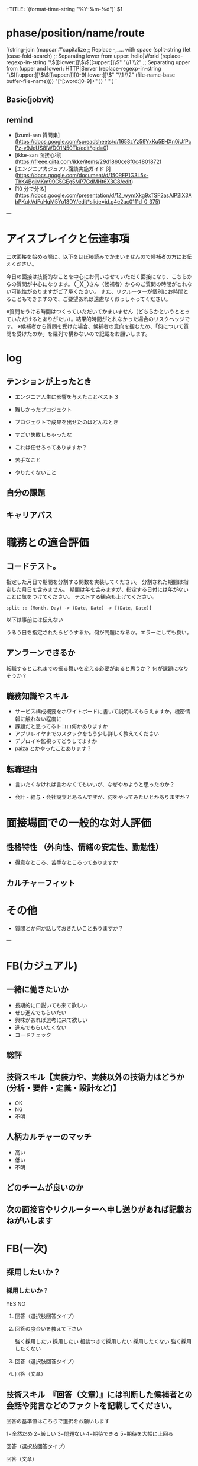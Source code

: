 # -*- mode: snippet -*-
# key: __eval.org
# name: recruiting interview form
# --
+TITLE: `(format-time-string "%Y-%m-%d")` $1

* phase/position/name/route
`(string-join
 (mapcar #'capitalize
         ;; Replace -,_... with space
         (split-string
          (let (case-fold-search)
            ;; Separating lower from upper: hello|World
            (replace-regexp-in-string
             "\\([[:lower:]]\\)\\([[:upper:]]\\)" "\\1 \\2"
             ;; Separating upper from (upper and lower): HTTP|Server
             (replace-regexp-in-string "\\([[:upper:]]\\)\\([[:upper:]][0-9[:lower:]]\\)"
                                       "\\1 \\2" (file-name-base buffer-file-name))))
          "[^[:word:]0-9]+"
          )) " " )
`
** Basic(jobvit)

** remind

- [izumi-san 質問集](https://docs.google.com/spreadsheets/d/1653zYz59YxKu5EHXn0iUfPcPz-y9JeUS8IWDO1N50Tk/edit*gid=0)
- [ikke-san 面接心得](https://freee.qiita.com/ikke/items/29d1860ce8f0c4801872)
- [エンジニアカジュアル面談実施ガイド β](https://docs.google.com/document/d/150RFP1G3L5x-ThK4BgiMKm99G5GEg5MP7GdMHt6X3C8/edit)
- [10 分で分る](https://docs.google.com/presentation/d/1Z_wymXkg9xTSF2asAlP2lX3AbPKqkVdFuHgM5Yo13DY/edit*slide=id.g4e2ac0111d_0_375)

---
* アイスブレイクと伝達事項
二次面接を始める際に、以下をほぼ棒読みでかまいませんので候補者の方にお伝えください。

今日の面接は技術的なことを中心にお伺いさせていただく面接になり、こちらからの質問が中心になります。
◯◯さん（候補者）からのご質問の時間がとれない可能性がありますがご了承ください。
また、リクルーターが個別にお時間とることもできますので、ご要望あれば遠慮なくおっしゃってください。

※質問をうける時間はつくっていただいてかまいません（どちらかというととっていただけるとありがたい）。結果的時間がとれなかった場合のリスクヘッジです。
※候補者から質問を受けた場合、候補者の意向を掴むため、「何について質問を受けたのか」を羅列で構わないので記載をお願いします。

* log


** テンションが上ったとき
- エンジニア人生に影響を与えたことベスト 3


- 難しかったプロジェクト

- プロジェクトで成果を出せたのはどんなとき

- すごい失敗しちゃったな

- これは任せろってありますか？

- 苦手なこと

- やりたくないこと

** 自分の課題

** キャリアパス

* 職務との適合評価
** コードテスト。
指定した月日で期間を分割する関数を実装してください。
分割された期間は指定した月日を含みません。
期間は年を含みますが、指定する日付には年がないことに気をつけてください。
テストする観点も上げてください。
#+begin_src
split :: (Month, Day) -> (Date, Date) -> [(Date, Date)]
#+end_src

**** 以下は事前には伝えない
うるう日を指定されたらどうするか。何が問題になるか。エラーにしても良い。

** アンラーンできるか
転職するとこれまでの振る舞いを変える必要があると思うか？
何が課題になりそうか？

** 職務知識やスキル

- サービス構成概要をホワイトボードに書いて説明してもらえますか。機密情報に触れない程度に
- 課題だと思ってるトコロ何かありますか
- アプリレイヤまでのスタックをもう少し詳しく教えてください
- デプロイや監視ってどうしてますか
- paiza とかやったことあります？

** 転職理由

- 言いたくなければ言わなくてもいいが、なぜやめようと思ったのか？

- 会計・給与・会社設立とあるんですが、何をやってみたいとかありますか？

* 面接場面での一般的な対人評価

** 性格特性 （外向性、情緒の安定性、勤勉性）

- 得意なところ、苦手なところってありますか

** カルチャーフィット

* その他

- 質問とか何か話しておきたいことありますか？

---

* FB(カジュアル)
** 一緒に働きたいか
- 長期的に口説いても来て欲しい
- ぜひ進んでもらいたい
- 興味があれば選考に来て欲しい
- 進んでもらいたくない
- コードチェック

** 総評

** 技術スキル【実装力や、実装以外の技術力はどうか(分析・要件・定義・設計など)】

- OK
- NG
- 不明

** 人柄カルチャーのマッチ

- 高い
- 低い
- 不明

** どのチームが良いのか

** 次の面接官やリクルーターへ申し送りがあれば記載おねがいします

* FB(一次)
** 採用したいか？
*** 採用したいか？
YES
NO
**** 回答（選択肢回答タイプ）
**** 回答の度合いを教えて下さい
強く採用したい
採用したい
相談つきで採用したい
採用したくない
強く採用したくない
**** 回答（選択肢回答タイプ）

**** 回答（文章）


** 技術スキル　『回答（文章）』には判断した候補者との会話や発言などのファクトを記載してください。
回答の基準値はこちらで選択をお願いします

1=全然だめ
2=厳しい
3=問題ない
4=期待できる
5=期待を大幅に上回る

**** 回答（選択肢回答タイプ）

**** 回答（文章）


** マジ価値 2 原則のうち、社会の進化を担う責任感がありそうな方ですか？判断理由も併せて記載お願いします。　『回答（文章）』には判断した候補者との会話や発言などのファクトを記載してください。
回答の基準値はこちらで選択をお願いします

1=全然だめ
2=厳しい
3=問題ない
4=期待できる
5=期待を大幅に上回る
不明

**** 回答（選択肢回答タイプ）

**** 回答（文章）

** マジ価値 2 原則のうち、ムーブメント型チームの一員になり得る方ですか？現時点では NO でも、入社後に伸びる素地がありそうですか？判断理由も併せて記載お願いします。　『回答（文章）』には判断した候補者との会話や発言などのファクトを記載してください。
回答の基準値はこちらで選択をお願いします

1=全然だめ
2=厳しい
3=問題ない
4=期待できる
5=期待を大幅に上回る
不明

**** 回答（選択肢回答タイプ）

**** 回答（文章）


** 人柄カルチャーのマッチ　『回答（文章）』には判断した候補者との会話や発言などのファクトを記載してください。
回答の基準値はこちらで選択をお願いします

1=全然だめ
2=厳しい
3=問題ない
4=期待できる
5=期待を大幅に上回る
不明

**** 回答（選択肢回答タイプ）

**** 回答（文章）

** 次の面接官へ申し送りがあれば記入おねがいします

** リクルーター（採用チーム）へ申し送りがあれば記入おねがいします

* FB(二次)
** 採用したいか？
*** 採用したいか？
YES
NO

**** 回答（選択肢回答タイプ）
*** 回答の度合いを教えて下さい
強く採用したい
採用したい
相談つきで採用したい
採用したくない
強く採用したくない

**** 回答（選択肢回答タイプ）

**** 回答（文章）


** コアエンジン（1）現在使っている言語・環境の構成は？ また、それを選んだ理由は？ 課題はあるか？
回答の基準値はこちらで選択をお願いします

1=全然だめ
2=厳しい
3=問題ない
4=期待できる
5=期待を大幅に上回る

**** 回答（選択肢回答タイプ）

**** 回答（文章）


** コアエンジン（2）サーバーサイドでの経験や開発力のレベル感は？
回答の基準値はこちらで選択をお願いします

1=全然だめ
2=厳しい
3=問題ない
4=期待できる
5=期待を大幅に上回る

**** 回答（選択肢回答タイプ）

**** 回答（文章）

** コアエンジン（3）障害調査・運用保守（炎上案件）の経験はあるか？
回答の基準値はこちらで選択をお願いします

1=全然だめ
2=厳しい
3=問題ない
4=期待できる
5=期待を大幅に上回る
不明

**** 回答（選択肢回答タイプ）

**** 回答（文章）


** コアエンジン（タケノコ枠の場合）プライベートで開発している・最近吸収している言語・フレームワークは何か？
回答の基準値はこちらで選択をお願いします

1=全然だめ
2=厳しい
3=問題ない
4=期待できる
5=期待を大幅に上回る
不明

**** 回答（選択肢回答タイプ）

**** 回答（文章）

** 次の面接官へ申し送りがあれば記入おねがいします

** リクルーター（採用チーム）へ申し送りがあれば記入おねがいします


* FB(最終面接)

** 採用したいか？
*** 回答（選択肢回答タイプ）
YES
NO
**** 回答（選択肢回答タイプ）
*** 回答の度合いを教えて下さい
強く採用したい
採用したい
相談つきで採用したい
採用したくない
強く採用したくない
**** 回答（選択肢回答タイプ）
*回答（文章）

** 技術スキル　『回答（文章）』には判断した候補者との会話や発言などのファクトを記載してください。
回答の基準値はこちらで選択をお願いします

1=全然だめ
2=厳しい
3=問題ない
4=期待できる
5=期待を大幅に上回る

*回答（選択肢回答タイプ）
--None--
*回答（文章）

** マジ価値 2 原則のうち、社会の進化を担う責任感がありそうな方ですか？
判断理由も併せて記載お願いします。　『回答（文章）』には判断した候補者との会話や発言などのファクトを記載してください。
回答の基準値はこちらで選択をお願いします

1=全然だめ
2=厳しい
3=問題ない
4=期待できる
5=期待を大幅に上回る

*回答（選択肢回答タイプ）
--None--
*回答（文章）

** マジ価値 2 原則のうち、ムーブメント型チームの一員になり得る方ですか？
現時点では NO でも、入社後に伸びる素地がありそうですか？判断理由も併せて記載お願いします。　『回答（文章）』には判断した候補者との会話や発言などのファクトを記載してください。
回答の基準値はこちらで選択をお願いします

1=全然だめ
2=厳しい
3=問題ない
4=期待できる
5=期待を大幅に上回る

*回答（選択肢回答タイプ）
--None--
*回答（文章）

** 期待値（freee でどんな活躍をしてくれそうか）
*回答（文章）

** 次の面接官へ申し送りがあれば記入おねがいします
回答（文章）

** リクルーター（採用チーム）へ申し送りがあれば記入おねがいします
回答（文章）
